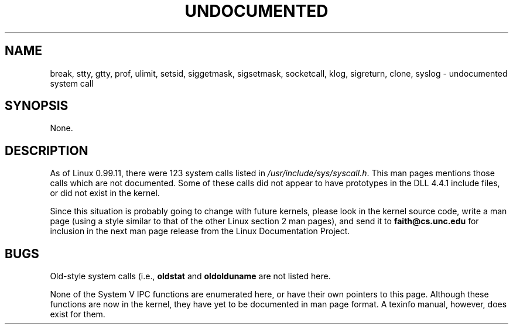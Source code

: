 .\" Hey Emacs! This file is -*- nroff -*- source.
.\"
.\" Copyright 1993 Rickard E. Faith (faith@cs.unc.edu)
.\" May be distributed under the GNU General Public License
.TH UNDOCUMENTED 2 "25 July 1993" "Linux 0.99.11" "Linux Programmer's Manual"
.SH NAME
break, stty, gtty, prof, ulimit, setsid, siggetmask, sigsetmask,
socketcall, klog, sigreturn, clone, syslog \- undocumented system call
.SH SYNOPSIS
None.
.SH DESCRIPTION
As of Linux 0.99.11, there were 123 system calls listed in
.IR /usr/include/sys/syscall.h .
This man pages mentions those calls which are not documented.  Some of
these calls did not appear to have prototypes in the DLL 4.4.1 include
files, or did not exist in the kernel.

Since this situation is probably going to change with future kernels,
please look in the kernel source code, write a man page (using a style
similar to that of the other Linux section 2 man pages), and send it to
.B faith@cs.unc.edu
for inclusion in the next man page release from the Linux Documentation
Project.
.SH BUGS
Old-style system calls (i.e.,
.BR oldstat " and " oldolduname
are not listed here.

None of the System V IPC functions are enumerated here, or have their own
pointers to this page.  Although these functions are now in the kernel,
they have yet to be documented in man page format.  A texinfo manual,
however, does exist for them.
